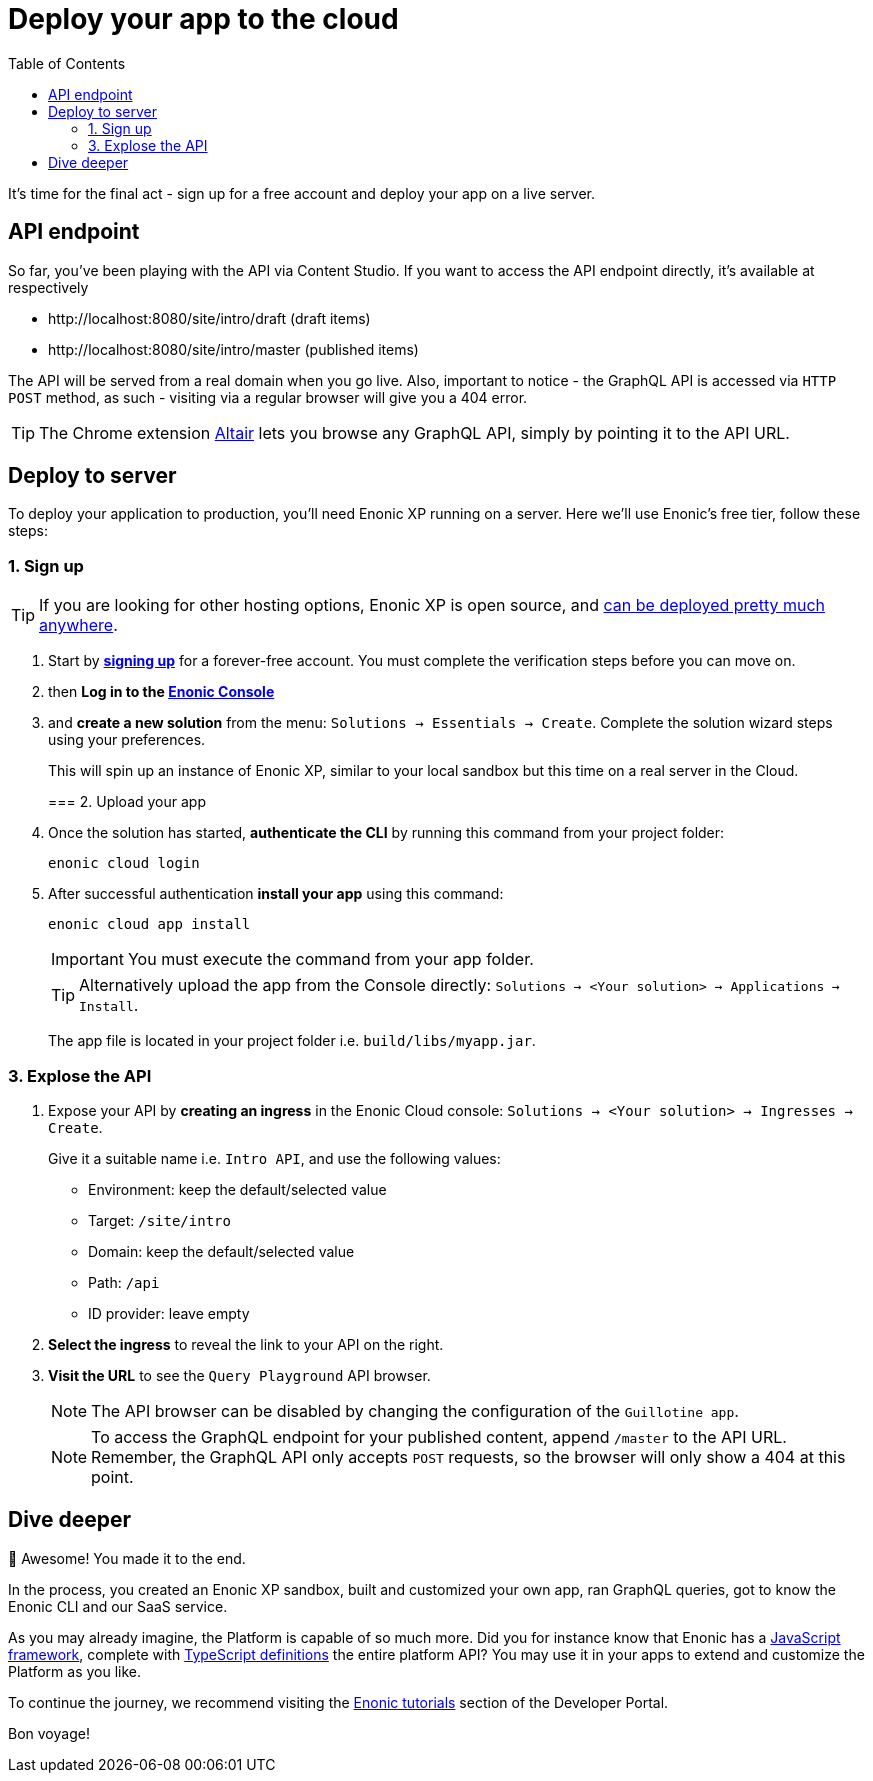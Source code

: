 = Deploy your app to the cloud
:toc: right
:experimental:
:imagesdir: media/
:sourcedir: ../

It's time for the final act - sign up for a free account and deploy your app on a live server.


== API endpoint

So far, you've been playing with the API via Content Studio. If you want to access the API endpoint directly, it's available at respectively

* \http://localhost:8080/site/intro/draft (draft items)
* \http://localhost:8080/site/intro/master (published items)

The API will be served from a real domain when you go live. Also, important to notice - the GraphQL API is accessed via `HTTP POST` method, as such - visiting via a regular browser will give you a 404 error.

TIP: The Chrome extension https://chrome.google.com/webstore/detail/altair-graphql-client/flnheeellpciglgpaodhkhmapeljopja[Altair^] lets you browse any GraphQL API, simply by pointing it to the API URL.

== Deploy to server

To deploy your application to production, you'll need Enonic XP running on a server. Here we'll use Enonic's free tier, follow these steps:

=== 1. Sign up

[TIP]
====
If you are looking for other hosting options, Enonic XP is open source, and https://developer.enonic.com/docs/hosting[can be deployed pretty much anywhere^].
====

. Start by *https://enonic.com/sign-up[signing up^]* for a forever-free account. You must complete the verification steps before you can move on.
. then *Log in to the https://console.enonic.com[Enonic Console^]*
. and *create a new solution* from the menu: `Solutions -> Essentials -> Create`. Complete the solution wizard steps using your preferences.
+
This will spin up an instance of Enonic XP, similar to your local sandbox but this time on a real server in the Cloud.
+

=== 2. Upload your app

. Once the solution has started, *authenticate the CLI* by running this command from your project folder:
+
  enonic cloud login
+
. After successful authentication *install your app* using this command:
+
  enonic cloud app install
+
IMPORTANT: You must execute the command from your app folder.
+
TIP: Alternatively upload the app from the Console directly: `Solutions -> <Your solution> -> Applications -> Install`.
+
The app file is located in your project folder i.e. `build/libs/myapp.jar`.


=== 3. Explose the API

. Expose your API by *creating an ingress* in the Enonic Cloud console: `Solutions -> <Your solution> -> Ingresses -> Create`.
+
Give it a suitable name i.e. `Intro API`, and use the following values:
+
* Environment: keep the default/selected value
* Target: `/site/intro`
* Domain: keep the default/selected value
* Path: `/api`
* ID provider: leave empty
+
. *Select the ingress* to reveal the link to your API on the right.
. *Visit the URL* to see the `Query Playground` API browser.
+
NOTE: The API browser can be disabled by changing the configuration of the `Guillotine app`.
+
.To access the GraphQL endpoint for your published content, append `/master` to the API URL.
+
NOTE: Remember, the GraphQL API only accepts `POST` requests, so the browser will only show a 404 at this point.


== Dive deeper

🎉 Awesome! You made it to the end.

In the process, you created an Enonic XP sandbox, built and customized your own app, ran GraphQL queries, got to know the Enonic CLI and our SaaS service.

As you may already imagine, the Platform is capable of so much more. Did you for instance know that Enonic has a https://developer.enonic.com/docs/xp/stable/framework[JavaScript framework^], complete with https://www.npmjs.com/org/enonic-types[TypeScript definitions^] the entire platform API? You may use it in your apps to extend and customize the Platform as you like.

To continue the journey, we recommend visiting the https://developer.enonic.com/docs/tutorials[Enonic tutorials] section of the Developer Portal.

Bon voyage!



